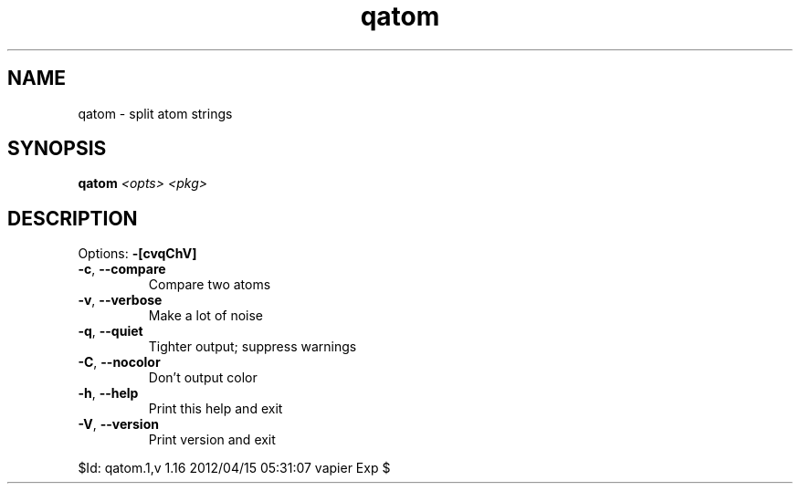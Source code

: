 .TH qatom "1" "April 2012" "Gentoo Foundation" "qatom"
.SH NAME
qatom \- split atom strings
.SH SYNOPSIS
.B qatom
\fI<opts> <pkg>\fR
.SH DESCRIPTION
Options: \fB\-[cvqChV]\fR
.TP
\fB\-c\fR, \fB\-\-compare\fR
Compare two atoms
.TP
\fB\-v\fR, \fB\-\-verbose\fR
Make a lot of noise
.TP
\fB\-q\fR, \fB\-\-quiet\fR
Tighter output; suppress warnings
.TP
\fB\-C\fR, \fB\-\-nocolor\fR
Don't output color
.TP
\fB\-h\fR, \fB\-\-help\fR
Print this help and exit
.TP
\fB\-V\fR, \fB\-\-version\fR
Print version and exit
.PP
$Id: qatom.1,v 1.16 2012/04/15 05:31:07 vapier Exp $
